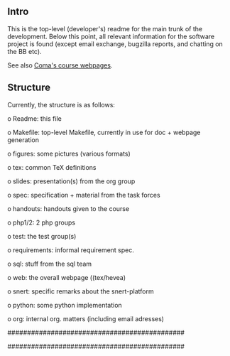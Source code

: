 ** Intro

This is the top-level (developer's) readme for the main trunk of the
development. Below this point, all relevant information for the software
project is found (except email exchange, bugzilla reports, and chatting on
the BB etc).

See also [[http://heim.ifi.uio.no/msteffen/teaching/softtech/ws0405/pitm-coma/coma][Coma's course webpages]].


** Structure

Currently, the structure is as follows:


    o Readme:            this file

    o Makefile:          top-level Makefile, currently
	                 in use for doc + webpage generation
    
    o figures:           some pictures (various formats)
	
    o tex:               common TeX definitions

    o slides:            presentation(s) from the org group

    o spec:              specification + material from the task
	                 forces

    o handouts:          handouts given to the course

    o php1/2:            2 php groups

    o test:              the test group(s)

    o requirements:      informal requirement spec.

    o sql:               stuff from the sql team

    o web:               the overall webpage ((tex/hevea)
 
    o snert:             specific remarks about the snert-platform

    o python:            some python implementation 

    o org:               internal org. matters (including email adresses)

#############################################
# $Id$#
#############################################


